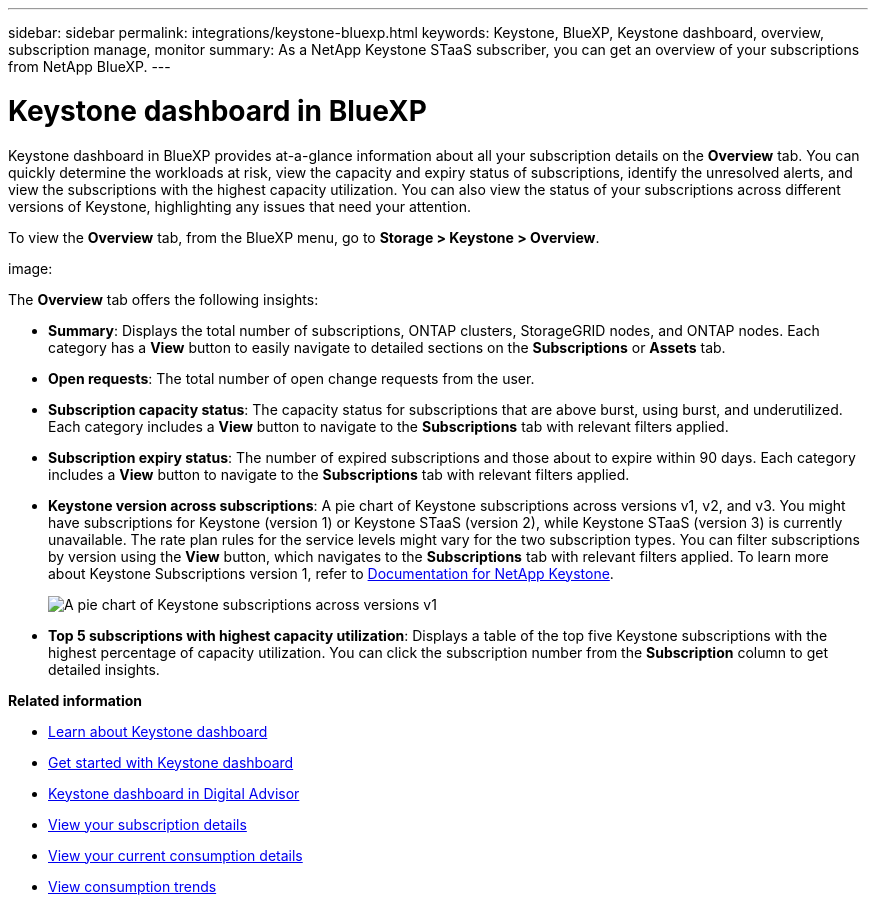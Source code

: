 ---
sidebar: sidebar
permalink: integrations/keystone-bluexp.html
keywords: Keystone, BlueXP, Keystone dashboard, overview, subscription manage, monitor
summary: As a NetApp Keystone STaaS subscriber, you can get an overview of your subscriptions from  NetApp BlueXP.
---

= Keystone dashboard in BlueXP
:hardbreaks:
:nofooter:
:icons: font
:linkattrs:
:imagesdir: ../media/

[.lead]
Keystone dashboard in BlueXP provides at-a-glance information about all your subscription details on the *Overview* tab. You can quickly determine the workloads at risk, view the capacity and expiry status of subscriptions, identify the unresolved alerts, and view the subscriptions with the highest capacity utilization. You can also view the status of your subscriptions across different versions of Keystone, highlighting any issues that need your attention.

To view the *Overview* tab, from the BlueXP menu, go to *Storage > Keystone > Overview*.

image:

The *Overview* tab offers the following insights:

* *Summary*: Displays the total number of subscriptions, ONTAP clusters, StorageGRID nodes, and ONTAP nodes. Each category has a *View* button to easily navigate to detailed sections on the *Subscriptions* or *Assets* tab.
//* *Alerts by severity*: Lists the total alerts based on severity—Critical, Warning, and Informational. Each category includes a *View* button to review details and take further action.
* *Open requests*: The total number of open change requests from the user.
* *Subscription capacity status*: The capacity status for subscriptions that are above burst, using burst, and underutilized. Each category includes a *View* button to navigate to the *Subscriptions* tab with relevant filters applied.
* *Subscription expiry status*: The number of expired subscriptions and those about to expire within 90 days. Each category includes a *View* button to navigate to the *Subscriptions* tab with relevant filters applied.
* *Keystone version across subscriptions*: A pie chart of Keystone subscriptions across versions v1, v2, and v3. You might have subscriptions for Keystone (version 1) or Keystone STaaS (version 2), while Keystone STaaS (version 3) is currently unavailable. The rate plan rules for the service levels might vary for the two subscription types. You can filter subscriptions by version using the *View* button, which navigates to the *Subscriptions* tab with relevant filters applied. To learn more about Keystone Subscriptions version 1, refer to https://docs.netapp.com/us-en/keystone/index.html[Documentation for NetApp Keystone^].
+
image:version-across-subscriptions.png[A pie chart of Keystone subscriptions across versions v1, v2, and v3.]
//* *Oldest unresolved alerts*: Displays a table of the top five oldest critical unresolved alerts across subscriptions.
* *Top 5 subscriptions with highest capacity utilization*: Displays a table of the top five Keystone subscriptions with the highest percentage of capacity utilization. You can click the subscription number from the *Subscription* column to get detailed insights.

*Related information*

* link:../integrations/dashboard-overview.html[Learn about Keystone dashboard]
* link:../integrations/dashboard-access.html[Get started with Keystone dashboard]
* link:..//integrations/keystone-aiq.html[Keystone dashboard in Digital Advisor]
* link:../integrations/subscriptions-tab.html[View your subscription details]
* link:../integrations/current-usage-tab.html[View your current consumption details]
* link:../integrations/consumption-tab.html[View consumption trends]


